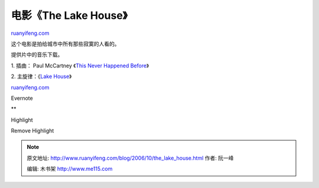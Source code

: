 .. _200610_the_lake_house:

电影《The Lake House》
=========================================

`ruanyifeng.com <http://www.ruanyifeng.com/blog/2006/10/the_lake_house.html>`__

|image0|

这个电影是拍给城市中所有那些寂寞的人看的。

提供片中的音乐下载。

1. 插曲： Paul McCartney 《\ `This Never Happened
Before <http://mp3.baidu.com/m?f=ms&rn=&tn=baidump3&ct=134217728&word=This+Never+Happened+Before&lm=-1>`__\ 》

2. 主旋律：《\ `Lake
House <http://rapidshare.de/files/37072713/lake_house.zip.html>`__\ 》

`ruanyifeng.com <http://www.ruanyifeng.com/blog/2006/10/the_lake_house.html>`__

Evernote

**

Highlight

Remove Highlight

.. |image0| image:: http://www.ruanyifeng.com/blog/upload/2006/10/snapshot20061017001006-thumb.jpg
   :target: http://www.ruanyifeng.com/blog/upload/2006/10/snapshot20061017001006.html

.. note::
    原文地址: http://www.ruanyifeng.com/blog/2006/10/the_lake_house.html 
    作者: 阮一峰 

    编辑: 木书架 http://www.me115.com